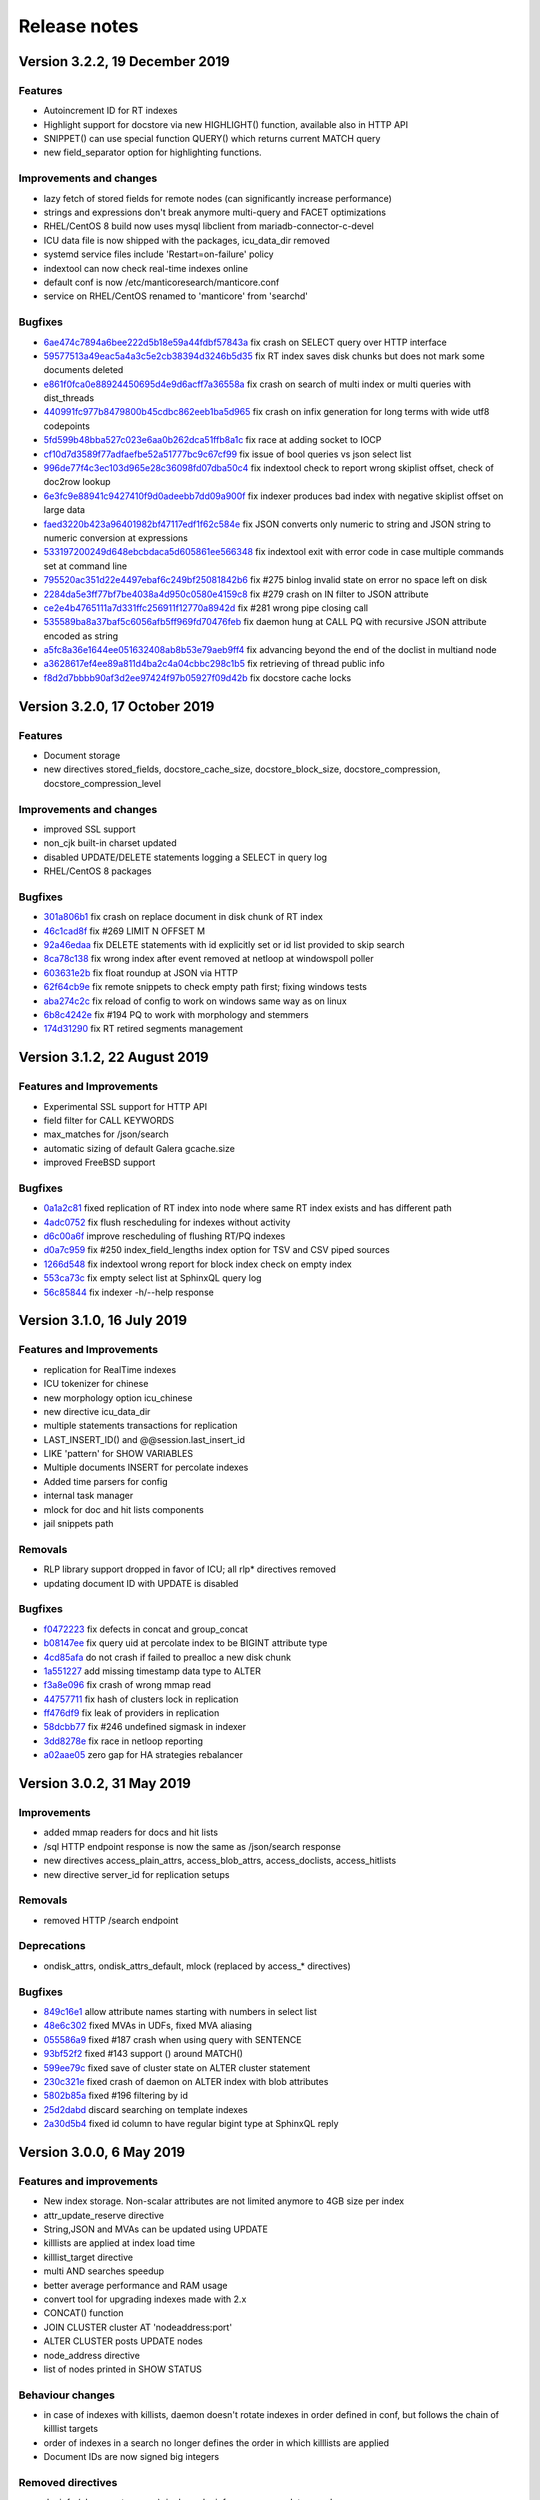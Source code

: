 Release notes
=============

Version 3.2.2, 19 December 2019
-------------------------------

Features
~~~~~~~~

* Autoincrement ID for RT indexes
* Highlight support for docstore via new HIGHLIGHT() function, available also in HTTP API
* SNIPPET() can use special function QUERY() which returns current MATCH query
* new field_separator option for highlighting functions.

Improvements and changes
~~~~~~~~~~~~~~~~~~~~~~~~

* lazy fetch of stored fields for remote nodes (can significantly increase performance)
* strings and expressions don't break anymore multi-query and FACET optimizations
* RHEL/CentOS 8 build now uses mysql libclient from mariadb-connector-c-devel
* ICU data file is now shipped with the packages, icu_data_dir removed 
* systemd service files include 'Restart=on-failure' policy
* indextool can now check real-time indexes online
* default conf is now /etc/manticoresearch/manticore.conf
* service on RHEL/CentOS renamed to 'manticore' from 'searchd'

Bugfixes
~~~~~~~~

* `6ae474c7894a6bee222d5b18e59a44fdbf57843a <https://github.com/manticoresoftware/manticoresearch/commit/6ae474c7894a6bee222d5b18e59a44fdbf57843a>`__ fix crash on SELECT query over HTTP interface
* `59577513a49eac5a4a3c5e2cb38394d3246b5d35 <https://github.com/manticoresoftware/manticoresearch/commit/59577513a49eac5a4a3c5e2cb38394d3246b5d35>`__ fix RT index saves disk chunks but does not mark some documents deleted
* `e861f0fca0e88924450695d4e9d6acff7a36558a <https://github.com/manticoresoftware/manticoresearch/commit/e861f0fca0e88924450695d4e9d6acff7a36558a>`__ fix crash on search of multi index or multi queries with dist_threads 
* `440991fc977b8479800b45cdbc862eeb1ba5d965 <https://github.com/manticoresoftware/manticoresearch/commit/440991fc977b8479800b45cdbc862eeb1ba5d965>`__ fix crash on infix generation for long terms with wide utf8 codepoints
* `5fd599b48bba527c023e6aa0b262dca51ffb8a1c <https://github.com/manticoresoftware/manticoresearch/commit/5fd599b48bba527c023e6aa0b262dca51ffb8a1c>`__ fix race at adding socket to IOCP
* `cf10d7d3589f77adfaefbe52a51777bc9c67cf99 <https://github.com/manticoresoftware/manticoresearch/commit/cf10d7d3589f77adfaefbe52a51777bc9c67cf99>`__ fix issue of bool queries vs json select list
* `996de77f4c3ec103d965e28c36098fd07dba50c4 <https://github.com/manticoresoftware/manticoresearch/commit/996de77f4c3ec103d965e28c36098fd07dba50c4>`__ fix indextool check to report wrong skiplist offset, check of doc2row lookup
* `6e3fc9e88941c9427410f9d0adeebb7dd09a900f <https://github.com/manticoresoftware/manticoresearch/commit/6e3fc9e88941c9427410f9d0adeebb7dd09a900f>`__ fix indexer produces bad index with negative skiplist offset on large data
* `faed3220b423a96401982bf47117edf1f62c584e <https://github.com/manticoresoftware/manticoresearch/commit/faed3220b423a96401982bf47117edf1f62c584e>`__ fix JSON converts only numeric to string and JSON string to numeric conversion at expressions
* `533197200249d648ebcbdaca5d605861ee566348 <https://github.com/manticoresoftware/manticoresearch/commit/533197200249d648ebcbdaca5d605861ee566348>`__ fix indextool exit with error code in case multiple commands set at command line
* `795520ac351d22e4497ebaf6c249bf25081842b6 <https://github.com/manticoresoftware/manticoresearch/commit/795520ac351d22e4497ebaf6c249bf25081842b6>`__ fix #275 binlog invalid state on error no space left on disk
* `2284da5e3ff77bf7be4038a4d950c0580e4159c8 <https://github.com/manticoresoftware/manticoresearch/commit/2284da5e3ff77bf7be4038a4d950c0580e4159c8>`__ fix #279 crash on IN filter to JSON attribute
* `ce2e4b4765111a7d331ffc256911f12770a8942d <https://github.com/manticoresoftware/manticoresearch/commit/ce2e4b4765111a7d331ffc256911f12770a8942d>`__ fix #281 wrong pipe closing call
* `535589ba8a37baf5c6056afb5ff969fd70476feb <https://github.com/manticoresoftware/manticoresearch/commit/535589ba8a37baf5c6056afb5ff969fd70476feb>`__ fix daemon hung at CALL PQ with recursive JSON attribute encoded as string
* `a5fc8a36e1644ee051632408ab8b53e79aeb9ff4 <https://github.com/manticoresoftware/manticoresearch/commit/a5fc8a36e1644ee051632408ab8b53e79aeb9ff4>`__ fix advancing beyond the end of the doclist in multiand node
* `a3628617ef4ee89a811d4ba2c4a04cbbc298c1b5 <https://github.com/manticoresoftware/manticoresearch/commit/a3628617ef4ee89a811d4ba2c4a04cbbc298c1b5>`__ fix retrieving of thread public info
* `f8d2d7bbbb90af3d2ee97424f97b05927f09d42b <https://github.com/manticoresoftware/manticoresearch/commit/f8d2d7bbbb90af3d2ee97424f97b05927f09d42b>`__ fix docstore cache locks


Version 3.2.0, 17 October 2019
------------------------------

Features
~~~~~~~~

* Document storage
* new directives stored_fields, docstore_cache_size, docstore_block_size, docstore_compression, docstore_compression_level

Improvements and changes
~~~~~~~~~~~~~~~~~~~~~~~~

* improved SSL support
* non_cjk built-in charset updated
* disabled UPDATE/DELETE statements logging a SELECT in query log
* RHEL/CentOS 8 packages

Bugfixes
~~~~~~~~

* `301a806b1 <https://github.com/manticoresoftware/manticoresearch/commit/301a806b14725e842300ee225521407464374c41>`__ fix crash on replace document in disk chunk of RT index
* `46c1cad8f <https://github.com/manticoresoftware/manticoresearch/commit/46c1cad8fa11c1fc09cc34b20d978fdfcd4e6d27>`__ fix #269 LIMIT N OFFSET M 
* `92a46edaa <https://github.com/manticoresoftware/manticoresearch/commit/92a46edaa196ef33f3ac2225fbdba2c2b88ee45d>`__ fix DELETE statements with id explicitly set or id list provided to skip search
* `8ca78c138 <https://github.com/manticoresoftware/manticoresearch/commit/8ca78c138d837caab30dc6e2343a3c4d1687bb87>`__ fix wrong index after event removed at netloop at windows\poll poller
* `603631e2b <https://github.com/manticoresoftware/manticoresearch/commit/603631e2bff5cb0acf25f68b85621742490eccd9>`__ fix float roundup at JSON via HTTP
* `62f64cb9e <https://github.com/manticoresoftware/manticoresearch/commit/62f64cb9e75ec28fc3c29f8414ce9656f5580254>`__ fix remote snippets to check empty path first; fixing windows tests
* `aba274c2c <https://github.com/manticoresoftware/manticoresearch/commit/aba274c2c5abc1029894ba9f95b786bda93e8f22>`__ fix reload of config to work on windows same way as on linux
* `6b8c4242e <https://github.com/manticoresoftware/manticoresearch/commit/6b8c4242ef77c3fa4d0ccb7d76d81714b6728f0b>`__ fix #194 PQ to work with morphology and stemmers
* `174d31290 <https://github.com/manticoresoftware/manticoresearch/commit/174d312905285aa5746f4f404c53e6dc669ef42f>`__ fix RT retired segments management

Version 3.1.2, 22 August 2019
-----------------------------

Features and Improvements
~~~~~~~~~~~~~~~~~~~~~~~~~

* Experimental SSL support for HTTP API
* field filter for CALL KEYWORDS
* max_matches for /json/search
* automatic sizing of default Galera gcache.size
* improved FreeBSD support

Bugfixes
~~~~~~~~

* `0a1a2c81 <https://github.com/manticoresoftware/manticoresearch/commit/0a1a2c81038794983b4e30c8aefc7cc20e89b03f>`__ fixed replication of RT index into node where same RT index exists and has different path
* `4adc0752 <https://github.com/manticoresoftware/manticoresearch/commit/4adc075294ac823289f745e2cc419f18c7dcf2e2>`__ fix flush rescheduling for indexes without activity
* `d6c00a6f <https://github.com/manticoresoftware/manticoresearch/commit/d6c00a6f750c04021747e9c99e0f77707a4cbfc3>`__ improve rescheduling of flushing RT/PQ indexes
* `d0a7c959 <https://github.com/manticoresoftware/manticoresearch/commit/d0a7c95906b9b5ba33c98267d54501cfe27508d6>`__ fix #250 index_field_lengths index option for TSV and CSV piped sources
* `1266d548 <https://github.com/manticoresoftware/manticoresearch/commit/1266d54800242709fbe2c34e72eb69b6595b23bd>`__ fix indextool wrong report for block index check on empty index
* `553ca73c <https://github.com/manticoresoftware/manticoresearch/commit/553ca73ca111f28e0888d59cd48b0d6df181ecd6>`__ fix empty select list at SphinxQL query log
* `56c85844 <https://github.com/manticoresoftware/manticoresearch/commit/56c8584456293665ddd4ce4c94307d74473a78b9>`__ fix indexer -h/--help response

Version 3.1.0, 16 July 2019
---------------------------

Features and Improvements
~~~~~~~~~~~~~~~~~~~~~~~~~

* replication for RealTime indexes
* ICU tokenizer for chinese  
* new morphology option icu_chinese
* new directive icu_data_dir
* multiple statements transactions for replication
* LAST_INSERT_ID() and @@session.last_insert_id
* LIKE 'pattern' for SHOW VARIABLES
* Multiple documents INSERT for percolate indexes
* Added time parsers for config
* internal task manager
* mlock for doc and hit lists components
* jail snippets path

Removals
~~~~~~~~

* RLP library support dropped in favor of ICU; all rlp* directives removed
* updating document ID with UPDATE is disabled

Bugfixes
~~~~~~~~

* `f0472223 <https://github.com/manticoresoftware/manticoresearch/commit/f047222339fd0e62a07e9ca8b2a829297d5db861>`__ fix defects in concat and group_concat
* `b08147ee <https://github.com/manticoresoftware/manticoresearch/commit/b08147ee24712b5eaa51f261626b5d16c6242fdd>`__ fix query uid at percolate index to be BIGINT attribute type
* `4cd85afa <https://github.com/manticoresoftware/manticoresearch/commit/4cd85afaf76eef0ce9fa1cd073f3fed160279890>`__ do not crash if failed to prealloc a new disk chunk
* `1a551227 <https://github.com/manticoresoftware/manticoresearch/commit/1a551227886474054111088412f2b2396f485652>`__ add missing timestamp data type to ALTER
* `f3a8e096 <https://github.com/manticoresoftware/manticoresearch/commit/f3a8e096fd496a6b001d398aadbb781b2dbad929>`__ fix crash of wrong mmap read
* `44757711 <https://github.com/manticoresoftware/manticoresearch/commit/447577115192db7ac7bfea70b5ba58ee2c61229f>`__ fix hash of clusters lock in replication
* `ff476df9 <https://github.com/manticoresoftware/manticoresearch/commit/ff476df955f057bd38e8b6ad6056325e9d6fbb9c>`__ fix leak of providers in replication
* `58dcbb77 <https://github.com/manticoresoftware/manticoresearch/commit/58dcbb779c4c30ca1560460c78e35ba114b83716>`__ fix #246 undefined sigmask in indexer
* `3dd8278e <https://github.com/manticoresoftware/manticoresearch/commit/3dd8278e747d534f69fe9c3d360eef188ab7b6d5>`__ fix race in netloop reporting
* `a02aae05 <https://github.com/manticoresoftware/manticoresearch/commit/a02aae05a3fa3d1caf2821f43c7e237b6de76336>`__ zero gap for HA strategies rebalancer


Version 3.0.2, 31 May 2019
--------------------------

Improvements
~~~~~~~~~~~~

* added mmap readers for docs and hit lists
* /sql HTTP endpoint response is now the same as /json/search response
* new directives access_plain_attrs, access_blob_attrs, access_doclists, access_hitlists
* new directive server_id for replication setups

Removals
~~~~~~~~

* removed HTTP /search endpoint

Deprecations
~~~~~~~~~~~~

* ondisk_attrs, ondisk_attrs_default, mlock  (replaced by access_* directives)

Bugfixes
~~~~~~~~

* `849c16e1 <https://github.com/manticoresoftware/manticoresearch/commit/849c16e1040f382795ba0635cb48686f9db4f2d8>`__ allow attribute names starting with numbers in select list
* `48e6c302 <https://github.com/manticoresoftware/manticoresearch/commit/48e6c302ca37bec0bc49c79619c60bf787ed0708>`__ fixed MVAs in UDFs, fixed MVA aliasing
* `055586a9 <https://github.com/manticoresoftware/manticoresearch/commit/055586a9a2ebfa8874f68099c5bc798a145fd4ef>`__ fixed #187 crash when using query with SENTENCE
* `93bf52f2 <https://github.com/manticoresoftware/manticoresearch/commit/93bf52f23f1c53c8a93a603387ca5463e1fc2ae8>`__ fixed #143 support () around MATCH() 
* `599ee79c <https://github.com/manticoresoftware/manticoresearch/commit/599ee79ccd38cce0023a55cbce8f50c3dca62e38>`__ fixed save of cluster state on ALTER cluster statement
* `230c321e <https://github.com/manticoresoftware/manticoresearch/commit/230c321e277514b191629538eb3f02d219113d95>`__ fixed  crash of daemon on ALTER index with blob attributes
* `5802b85a <https://github.com/manticoresoftware/manticoresearch/commit/5802b85aa93a81caea77073a3381ef912fdd677c>`__ fixed #196 filtering by id
* `25d2dabd <https://github.com/manticoresoftware/manticoresearch/commit/25d2dabda4a299a29bd375405862126da9b4bfac>`__ discard searching on template indexes
* `2a30d5b4 <https://github.com/manticoresoftware/manticoresearch/commit/2a30d5b49d76faab031d195f533974938769b8e6>`__ fixed id column to have regular bigint type at SphinxQL reply

Version 3.0.0, 6 May 2019
-------------------------

Features and improvements
~~~~~~~~~~~~~~~~~~~~~~~~~

* New index storage. Non-scalar attributes are not limited anymore to 4GB size per index
* attr_update_reserve directive
* String,JSON and MVAs can be updated using UPDATE
* killlists are applied at index load time
* killlist_target directive
* multi AND searches speedup
* better average performance and RAM usage
* convert tool for upgrading indexes made with 2.x
* CONCAT() function
* JOIN CLUSTER cluster AT 'nodeaddress:port'
* ALTER CLUSTER posts UPDATE nodes
* node_address directive
* list of nodes printed in SHOW STATUS

Behaviour changes
~~~~~~~~~~~~~~~~~

* in case of indexes with killists, daemon doesn't rotate indexes in order defined in conf, but follows the chain of killlist targets
* order of indexes in a search no longer defines the order in which killlists are applied
* Document IDs are now signed big integers

Removed directives
~~~~~~~~~~~~~~~~~~

* docinfo (always extern now), inplace_docinfo_gap, mva_updates_pool 


Version 2.8.2 GA, 2 April 2019
------------------------------

Features and improvements
~~~~~~~~~~~~~~~~~~~~~~~~~

* Galera replication for percolate indexes
* OPTION morphology

Compiling notes
~~~~~~~~~~~~~~~
Cmake minimum version is now 3.13. Compiling requires boost and libssl development libraries.

Bugfixes
~~~~~~~~

* `6967fedb <https://github.com/manticoresoftware/manticoresearch/commit/6967fedb2ef818ec1c825d482563edd05e1c9245>`__ fixed crash on many stars at select list for query into many distributed indexes
* `36df1a40 <https://github.com/manticoresoftware/manticoresearch/commit/36df1a407dc08263690e3492518613ace82d69ca>`__ fixed `#177 <https://github.com/manticoresoftware/manticoresearch/issues/177>`__ large packet via SphinxQL interface
* `57932aec <https://github.com/manticoresoftware/manticoresearch/commit/57932aec734583fa93359faaf5034b2e2c9d352b>`__ fixed `#170 <https://github.com/manticoresoftware/manticoresearch/issues/170>`__ crash of daemon on RT optimize with MVA updated
* `edb24b87 <https://github.com/manticoresoftware/manticoresearch/commit/edb24b870423add86eba471d361e0e5aff098b18>`__ fixed daemon crash on binlog removed due to RT index remove after config reload on SIGHUP
* `bd3e66e0 <https://github.com/manticoresoftware/manticoresearch/commit/bd3e66e0085bc7e2e351b817dfc972fd8158fbce>`__ fixed mysql handshake auth plugin payloads
* `6a217f6e <https://github.com/manticoresoftware/manticoresearch/commit/6a217f6ed82fb10f752213b15617b9cedf1e8533>`__ fixed `#172 <https://github.com/manticoresoftware/manticoresearch/issues/172>`__ phrase_boundary settings at RT index
* `3562f652 <https://github.com/manticoresoftware/manticoresearch/commit/3562f652753e4091fd7b5b0f65b58341c8cbcb31>`__ fixed `#168 <https://github.com/manticoresoftware/manticoresearch/issues/168>`__ deadlock at ATTACH index to itself
* `250b3f0e <https://github.com/manticoresoftware/manticoresearch/commit/250b3f0e74ad18dda34ba080aa13ca87798a9ac9>`__ fixed binlog saves empty meta after daemon crash
* `4aa6c69a <https://github.com/manticoresoftware/manticoresearch/commit/4aa6c69ad3a181cd7c5dafb990fb528121f68e59>`__ fixed crash of daemon due to string at sorter from RT index with disk chunks


Version 2.8.1 GA, 6 March 2019
------------------------------

Features and improvements
~~~~~~~~~~~~~~~~~~~~~~~~~

* SUBSTRING_INDEX()
* SENTENCE and PARAGRAPH support for percolate queries
* systemd generator for Debian/Ubuntu; also added LimitCORE to allow core dumping

Bugfixes
~~~~~~~~

* `84fe7405 <https://github.com/manticoresoftware/manticoresearch/commit/84fe7405d17b59f4dcde15a6c8e8503923503def>`__ fixed crash of daemon on match mode all and empty full text query
* `daa88b57 <https://github.com/manticoresoftware/manticoresearch/commit/daa88b579fa373d5d2e869e43a2e178363b0fef1>`__ fixed crash on deleting of static string
* `22078537 <https://github.com/manticoresoftware/manticoresearch/commit/22078537dddbd9ce81a182dcc879f235b6e87004>`__ fixed exit code when indextool failed with FATAL
* `0721696d <https://github.com/manticoresoftware/manticoresearch/commit/0721696d6780c200c65d596624a8187983fb7fcb>`__ fixed `#109 <https://github.com/manticoresoftware/manticoresearch/issues/109>`__ no matches for prefixes due to wrong exact form check
* `8af81011 <https://github.com/manticoresoftware/manticoresearch/commit/8af810111b8e2f87bc9f378172eff1ab9725c7e7>`__ fixed `#161 <https://github.com/manticoresoftware/manticoresearch/issues/161>`__ reload of config settings for RT indexes
* `e2d59277 <https://github.com/manticoresoftware/manticoresearch/commit/e2d592773f4fd702ace90070a793a842a0fec6ab>`__ fixed crash of daemon on access of large JSON string
* `75cd1342 <https://github.com/manticoresoftware/manticoresearch/commit/75cd1342d05cdc352e3dd145cdbc6f79394a165b>`__ fixed PQ field at JSON document altered by index stripper causes wrong match from sibling field
* `e2f77543 <https://github.com/manticoresoftware/manticoresearch/commit/e2f775437df922674d772ed4417780492502e65a>`__ fixed crash of daemon at parse JSON on RHEL7 builds
* `3a25a580 <https://github.com/manticoresoftware/manticoresearch/commit/3a25a5808feb3f8b80866991b436d6c1241618c2>`__ fixed crash of json unescaping when slash is on the edge
* `be9f4978 <https://github.com/manticoresoftware/manticoresearch/commit/be9f497872bea62dbdccd64fc28294fd7776c289>`__ fixed option 'skip_empty' to skip empty docs and not warn they're not valid json
* `266e0e7b <https://github.com/manticoresoftware/manticoresearch/commit/266e0e7b088549722a805fc837bf101ff681a5e8>`__ fixed `#140 <https://github.com/manticoresoftware/manticoresearch/issues/161>`__ output 8 digits on floats when 6 is not enough to be precise
* `3f6d2389 <https://github.com/manticoresoftware/manticoresearch/commit/3f6d23891064ee8e94030c4231497cdd7da33a6a>`__ fixed empty jsonobj creation
* `f3c7848a <https://github.com/manticoresoftware/manticoresearch/commit/f3c7848a59b7eedc67c3403d6d4b37ce6fa94dc8>`__ fixed `#160 <https://github.com/manticoresoftware/manticoresearch/issues/161>`__ empty mva outputs NULL instead of an empty string
* `0afa2ed0 <https://github.com/manticoresoftware/manticoresearch/commit/0afa2ed058e5759470b1d7354c722faab34f98bb>`__ fixed fail to build without pthread_getname_np
* `9405fccd <https://github.com/manticoresoftware/manticoresearch/commit/9405fccdeb27f0302a8d9a848981d30080216777>`__ fixed crash on daemon shutdown with thread_pool workers

Version 2.8.0 GA, 28 January 2019
---------------------------------

Improvements
~~~~~~~~~~~~
* Distributed indexes for percolate indexes
* CALL PQ new options and changes:

  - skip_bad_json
  - mode (sparsed/sharded)
  - json documents can be passed as a json array
  - shift
  - Column names ‘UID’, ‘Documents’, ‘Query’, ‘Tags’, ‘Filters’ were renamed to ‘id’, ‘documents’, ‘query’, ‘tags’, ‘filters’

* DESCRIBE pq TABLE
* SELECT FROM pq WHERE UID is not possible any more, use ‘id’ instead
* SELECT over pq indexes is on par with regular indexes (e.g. you can filter rules via REGEX())
* ANY/ALL can be used on PQ tags
* expressions have auto-conversion for JSON fields, not requiring explicit casting
* built-in 'non_cjk' charset_table and 'cjk' ngram_chars
* built-in stopwords collections for 50 languages
* multiple files in a stopwords declaration can also be separated by comma
* CALL PQ can accept JSON array of documents


Bugfixes
~~~~~~~~

* `a4e19af <https://github.com/manticoresoftware/manticoresearch/commit/a4e19afee54dafdc04b0da53372dafd8c0d332d6>`__ fixed csjon-related leak
* `28d8627 <https://github.com/manticoresoftware/manticoresearch/commit/28d862774874891a03e361da1b0347ebe8066ce0>`__ fixed crash because of missed value in json
* `bf4e9ea <https://github.com/manticoresoftware/manticoresearch/commit/bf4e9ea27c349cdc9ae4e54e960a4a17b90e38fa>`__ fixed save of empty meta for RT index
* `33b4573 <https://github.com/manticoresoftware/manticoresearch/commit/33b4573529e7c7c7bce19bf9d54054866f30d99a>`__ fixed lost form flag (exact) for sequence of lemmatizer
* `6b95d48 <https://github.com/manticoresoftware/manticoresearch/commit/6b95d48240d3b5520afade19c249d79e020a5e88>`__ fixed string attrs >4M use saturate instead of overflow
* `621418b <https://github.com/manticoresoftware/manticoresearch/commit/621418b829e70af36aaa322a2f51ece3f86bc499>`__ fixed crash of daemon on SIGHUP with disabled index
* `3f7e35d <https://github.com/manticoresoftware/manticoresearch/commit/3f7e35d1482966cc45d5abbcb2de5de3508d66b0>`__ fixed daemon crash on simultaneous API session status commands
* `cd9e4f1 <https://github.com/manticoresoftware/manticoresearch/commit/cd9e4f1709a48ddafc128c450c2d882bc11ba50e>`__ fixed crash of daemon at delete query to RT index with field filters
* `9376470 <https://github.com/manticoresoftware/manticoresearch/commit/9376470d455fcd256c6abff79c431a6919dfa7ac>`__ fixed crash of daemon at CALL PQ to distributed index with empty document
* `8868b20 <https://github.com/manticoresoftware/manticoresearch/commit/8868b207644f4f8cc1ab0c270adb35493fed22e1>`__ fixed cut SphinxQL error message larger 512 chars
* `de9deda <https://github.com/manticoresoftware/manticoresearch/commit/de9deda9c142823d6dbf529423417b5c670fae94>`__ fixed crash on save percolate index without binlog
* `2b219e1 <https://github.com/manticoresoftware/manticoresearch/commit/2b219e1a32791e7740bb210b7d408f96abc6374f>`__ fixed http interface is not working in OSX
* `e92c602 <https://github.com/manticoresoftware/manticoresearch/commit/e92c60240f8f9e1756bfa14fba0bbb402586a389>`__ fixed indextool false error message on check of MVA
* `238bdea <https://github.com/manticoresoftware/manticoresearch/commit/238bdea59bad89f097403f1c978658ce45f16c70>`__ fixed write lock at FLUSH RTINDEX to not write lock whole index during save and on regular flush from rt_flush_period
* `c26a236 <https://github.com/manticoresoftware/manticoresearch/commit/c26a236bd42b7082db079a51a84172066d337d64>`__ fixed ALTER percolate index stuck waiting search load
* `9ee5703 <https://github.com/manticoresoftware/manticoresearch/commit/9ee5703f6c28f57cd5bff5e705966d93fe30d267>`__ fixed max_children to use default amount of thread_pool workers for value of 0
* `5138fc0 <https://github.com/manticoresoftware/manticoresearch/commit/5138fc048a1bd146b271ce6a72fe954344281f69>`__ fixed error on indexing of data into index with index_token_filter plugin along with stopwords and stopword_step=0
* `2add3d3 <https://github.com/manticoresoftware/manticoresearch/commit/2add3d319ac62fe450bf60e89033100853dc2ecf>`__ fixed crash with absent lemmatizer_base when still using aot lemmatizers in index definitions



Version 2.7.5 GA, 4 December 2018
---------------------------------

Improvements
~~~~~~~~~~~~

* REGEX function 
* limit/offset for json API search
* profiler points for qcache

Bugfixes
~~~~~~~~

* `eb3c768 <https://github.com/manticoresoftware/manticoresearch/commit/eb3c7683b9740cff4cc4cadd2ab9f990b9f7d173>`__ fixed crash of daemon on FACET with multiple attribute wide types
* `d915cf6 <https://github.com/manticoresoftware/manticoresearch/commit/d915cf6696514f4be365ffb5981bccaa15983e65>`__ fixed implicit group by at main select list of FACET query
* `5c25dc2 <https://github.com/manticoresoftware/manticoresearch/commit/5c25dc271a8c11a1c82ca3c88e518acbc6a8c164>`__ fixed crash on query with GROUP N BY
* `85d30a2 <https://github.com/manticoresoftware/manticoresearch/commit/85d30a232d4ffd89916b673a9b2db946d272a945>`__ fixed deadlock on handling crash at memory operations
* `85166b5 <https://github.com/manticoresoftware/manticoresearch/commit/85166b5ef2be38061d62f2b20f15acaa0311258a>`__ fixed indextool memory consumption during check
* `58fb031 <https://github.com/manticoresoftware/manticoresearch/commit/58fb03166830d8b23e7ab9ce56309db7ddac22f4>`__ fixed gmock include not needed anymore as upstream resolve itself


Version 2.7.4 GA, 1 November 2018
---------------------------------

Improvements
~~~~~~~~~~~~

* SHOW THREADS in case of remote distributed indexes prints the original query instead of API call
* SHOW THREADS new option `format=sphinxql` prints all queries in SphinxQL format
* SHOW PROFILE prints additional `clone_attrs` stage

Bugfixes
~~~~~~~~

* `4f15571 <https://github.com/manticoresoftware/manticoresearch/commit/4f155712a0bccc1bd01cc191647bc8cff814888e>`__ fixed failed to build with libc without malloc_stats, malloc_trim
* `f974f20 <https://github.com/manticoresoftware/manticoresearch/commit/f974f20bda3214a56877c393a192be1a77150958>`__ fixed special symbols inside words for CALL KEYWORDS result set
* `0920832 <https://github.com/manticoresoftware/manticoresearch/commit/092083282ea8ae0b2e72fb6989c57ccec81e74ac>`__ fixed broken CALL KEYWORDS to distributed index via API or to remote agent
* `fd686bf <https://github.com/manticoresoftware/manticoresearch/commit/fd686bfe88b720ffd7642e36897ba45161cbd7d2>`__ fixed distributed index agent_query_timeout propagate to agents as max_query_time
* `4ffa623 <https://github.com/manticoresoftware/manticoresearch/commit/4ffa623e9d357a3b0b441615089e211f92f8de32>`__ fixed total documents counter at disk chunk got affected by OPTIMIZE command and breaks weight calculation
* `dcaf4e0 <https://github.com/manticoresoftware/manticoresearch/commit/dcaf4e0e3c8e9b0fbec47bbf3307feddec0936a6>`__ fixed multiple tail hits at RT index from blended
* `eee3817 <https://github.com/manticoresoftware/manticoresearch/commit/eee381754e902a43a8f499e1c950198a2a3e6ee0>`__ fixed deadlock at rotation


Version 2.7.3 GA, 26 September 2018
-----------------------------------

Improvements
~~~~~~~~~~~~
* sort_mode option for CALL KEYWORDS
* DEBUG on VIP connection can perform 'crash <password>' for intentional SIGEGV action on daemon
* DEBUG can perform 'malloc_stats' for dumping malloc stats in searchd.log 'malloc_trim' to perform a malloc_trim()
* improved backtrace is gdb is present on the system


Bugfixes
~~~~~~~~
* `0f3cc33 <https://github.com/manticoresoftware/manticoresearch/commit/0f3cc333f6129451ad1ae2c97905b6c04ba5d454>`__ fixed crash or hfailure of rename on Windows
* `1455ba2 <https://github.com/manticoresoftware/manticoresearch/commit/1455ba2bf8079f03ce7f861a8d9662a360d705de>`__ fixed crashes of daemon on 32-bit systems
* `ad3710d <https://github.com/manticoresoftware/manticoresearch/commit/ad3710d53b5cd6a28b8c60352d0f9e285b03d9fa>`__ fixed crash or hung of daemon on empty SNIPPET expression
* `b36d792 <https://github.com/manticoresoftware/manticoresearch/commit/b36d79214364500252665860f000ae85343528b6>`__ fixed broken non progressive optimize and fixed progressive optimize to not create kill-list for oldest disk chunk
* `34b0324 <https://github.com/manticoresoftware/manticoresearch/commit/34b032499afd42ce47a4c7247814b4031094388a>`__ fixed queue_max_length bad reply for SphinxQL and API at thread pool worker mode
* `ae4b320 <https://github.com/manticoresoftware/manticoresearch/commit/ae4b3202cbdb8014cabe2b90e269d5cf74f49871>`__ fixed crash on adding full-scan query to PQ index with regexp or rlp options set
* `f80f8d5 <https://github.com/manticoresoftware/manticoresearch/commit/f80f8d5d7560187078868aed9a9575f4549e98aa>`__ fixed crash when call one PQ after another
* `9742f5f <https://github.com/manticoresoftware/manticoresearch/commit/9742f5f0866af73f8cd8483ecd18a507ea80dd65>`__ refactor AquireAccum 
* `39e5bc3 <https://github.com/manticoresoftware/manticoresearch/commit/39e5bc3751b7295222eb76407c5d72ce1dad545b>`__ fixed leak of memory after call pq 
* `21bcc6d <https://github.com/manticoresoftware/manticoresearch/commit/21bcc6d17395f0f57dde79f6716ef303b7ea527d>`__ cosmetic refactor (c++11 style c-trs, defaults, nullptrs)
* `2d69039 <https://github.com/manticoresoftware/manticoresearch/commit/2d690398f14c736956cfdd66feb4d3091d6b3a4d>`__ fixed memory leak on trying to insert duplicate into PQ index
* `5ed92c4 <https://github.com/manticoresoftware/manticoresearch/commit/5ed92c4b66da6423fa28f11b1fd59103ed1e1fb9>`__ fixed crash on JSON field IN with large values
* `4a5262e <https://github.com/manticoresoftware/manticoresearch/commit/4a5262e2776aa261e34ba5c914ea60804f59de3f>`__ fixed crash of daemon on CALL KEYWORDS statement to RT index with expansion limit set
* `552646b <https://github.com/manticoresoftware/manticoresearch/commit/552646bb6fefde4e2525298e43e628839b421d3d>`__ fixed invalid filter at PQ matches query;
* `204f521 <https://github.com/manticoresoftware/manticoresearch/commit/204f521408b730198a5bab2c20407a3d7df94873>`__ introduce small obj allocator for ptr attrs
* `25453e5 <https://github.com/manticoresoftware/manticoresearch/commit/25453e5387152c0575d1eda1b2beb89a49c7493a>`__ refactor ISphFieldFilter to refcounted flavour
* `1366ee0 <https://github.com/manticoresoftware/manticoresearch/commit/1366ee06e828397074b69bec9265d7147170c60e>`__ fixed ub/sigsegv when using strtod on non-terminated strings
* `94bc6fc <https://github.com/manticoresoftware/manticoresearch/commit/94bc6fcbdae4d08bcf6da2966e3ec2966091289f>`__ fixed memory leak in json resultset processing
* `e78e9c9 <https://github.com/manticoresoftware/manticoresearch/commit/e78e9c948963416caff9e4e46296a58080107835>`__ fixed read over the end of mem block applying attribute add
* `fad572f <https://github.com/manticoresoftware/manticoresearch/commit/fad572fb543606b33e688eb82a485b86011545fd>`__ fixed refactor CSphDict for refcount flavour
* `fd841a4 <https://github.com/manticoresoftware/manticoresearch/commit/fd841a472b472280c93f4af3506851d19f6adc45>`__ fixed leak of AOT internal type outside
* `5ee7f20 <https://github.com/manticoresoftware/manticoresearch/commit/5ee7f208c7685f2ebb9e5623a8802b721e2a7f0a>`__ fixed memory leak tokenizer management 
* `116c5f1 <https://github.com/manticoresoftware/manticoresearch/commit/116c5f1abebee9a0d99afe93546a1d8e4c6c6958>`__ fixed memory leak in grouper
* `56fdbc9 <https://github.com/manticoresoftware/manticoresearch/commit/56fdbc9ab38973a9a0ba8ccee45f71cf33c16423>`__ special free/copy for dynamic ptrs in matches (memory leak grouper)
* `b1fc161 <https://github.com/manticoresoftware/manticoresearch/commit/31db660f378541aa0d1e7cf2e7209bb0a1f47fd8>`__ fixed memory leak of dynamic strings for RT
* `517b9e8 <https://github.com/manticoresoftware/manticoresearch/commit/517b9e8749f092e923cd2884b674b5bb84e20755>`__ refactor grouper
* `b1fc161 <https://github.com/manticoresoftware/manticoresearch/commit/b1fc16140e5dc44290686330b476a254e0092107>`__ minor refactor (c++11 c-trs, some reformats)
* `7034e07 <https://github.com/manticoresoftware/manticoresearch/commit/7034e073f4cf2844762e0a464b7c3de05d3d122b>`__ refactor ISphMatchComparator to refcounted flavour
* `b1fc161 <https://github.com/manticoresoftware/manticoresearch/commit/b1fc16140e5dc44290686330b476a254e0092107>`__ privatize cloner
* `efbc051 <https://github.com/manticoresoftware/manticoresearch/commit/efbc0511d6809c4a57453c7283f9bf53f3fb8d97>`__ simplify native little-endian for MVA_UPSIZE, DOCINFO2ID_T, DOCINFOSETID
* `6da0df4 <https://github.com/manticoresoftware/manticoresearch/commit/6da0df4ac9946fc59f98d229b90e12c9221dd4c0>`__ add valgrind support to to ubertests
* `1d17669 <https://github.com/manticoresoftware/manticoresearch/commit/1d17669cb7ec54ac80b392e101f37a688eb98080>`__ fixed crash because race of 'success' flag on connection
* `5a09c32 <https://github.com/manticoresoftware/manticoresearch/commit/5a09c32d7ded56b2c0bd3e2ad7968cb8d6362919>`__ switch epoll to edge-triggered flavour
* `5d52868 <https://github.com/manticoresoftware/manticoresearch/commit/5d528682737fca03a4352a3093b1319ec27d598c>`__ fixed IN statement in expression with formatting like at filter
* `bd8b3c9 <https://github.com/manticoresoftware/manticoresearch/commit/bd8b3c976ff8b4667f55dfdd101b20a920137ac5>`__ fixed crash at RT index on commit of document with large docid
* `ce656b8 <https://github.com/manticoresoftware/manticoresearch/commit/ce656b83b747ce7c55795b53915770c13fb99cfe>`__ fixed argless options in indextool
* `08c9507 <https://github.com/manticoresoftware/manticoresearch/commit/08c9507177820f441f534bf06a11dac5e54bebb4>`__ fixed memory leak of expanded keyword
* `30c75a2 <https://github.com/manticoresoftware/manticoresearch/commit/30c75a2f525ec9bda625d903acdc9d4d2e2413dc>`__ fixed memory leak of json grouper
* `6023f26 <https://github.com/manticoresoftware/manticoresearch/commit/6023f269b6f2080e4d380b0957605ef8107c8c9f>`__ fixed leak of global user vars 
* `7c138f1 <https://github.com/manticoresoftware/manticoresearch/commit/7c138f15ca23c0c8717fa12041e3db7f988fcf15>`__ fixed leakage of dynamic strings on early rejected matches
* `9154b18 <https://github.com/manticoresoftware/manticoresearch/commit/9154b18eaed5302e8330cb3a95bd968959ccb312>`__ fixed leakage on length(<expression>) 
* `43fca3a <https://github.com/manticoresoftware/manticoresearch/commit/43fca3a4e26139765d0fac8de054200dc4875fc6>`__ fixed memory leak because strdup() in parser 
* `71ff777 <https://github.com/manticoresoftware/manticoresearch/commit/71ff77737e63d1019b7c9804dca7fa2351025dba>`__ fixed refactor expression parser to accurate follow refcounts


Version 2.7.2 GA, 27 August 2018
--------------------------------

Improvements
~~~~~~~~~~~~
* compatibility with MySQL 8 clients
* :ref:`TRUNCATE <truncate_rtindex_syntax>` WITH RECONFIGURE
* retired memory counter on SHOW STATUS for RT indexes
* global cache of multi agents
* improved IOCP on Windows
* VIP connections for HTTP protocol
* SphinxQL  :ref:`DEBUG <debug_syntax>` command which can run various subcommands
* :ref:`shutdown_token` - SHA1 hash of password needed to invoke `shutdown` using DEBUG command
* new stats to SHOW AGENT STATUS (_ping, _has_perspool, _need_resolve)
* --verbose option of indexer now accept [debug|debugv|debugvv] for printing debug messages

Bugfixes
~~~~~~~~
* `390082 <https://github.com/manticoresoftware/manticoresearch/commit/390082a7be0a1f9539b30361d11d54de35c62a44>`__ removed wlock at optimize
* `4c3376 <https://github.com/manticoresoftware/manticoresearch/commit/4c337648329be22373be33333cbc9c5664d18b80>`__ fixed wlock at reload index settings
* `b5ea8d <https://github.com/manticoresoftware/manticoresearch/commit/b5ea8dc0b18a23dbd739e92c66dd93b0094df14b>`__ fixed memory leak on query with JSON filter
* `930e83 <https://github.com/manticoresoftware/manticoresearch/commit/930e831a43fd3d1ce996185be968d1df49a088d0>`__ fixed empty documents at PQ result set
* `53deec <https://github.com/manticoresoftware/manticoresearch/commit/53deecfecb374431f84f8592a1095a77407b8aea>`__ fixed confusion of tasks due to removed one
* `cad9b9 <https://github.com/manticoresoftware/manticoresearch/commit/cad9b9c617719aad97e9f5a2ae93491153d8e504>`__ fixed wrong remote host counting
* `90008c <https://github.com/manticoresoftware/manticoresearch/commit/90008cc15c4684d445d37a391bb4a667bbc2e365>`__ fixed memory leak of parsed agent descriptors
* `978d83 <https://github.com/manticoresoftware/manticoresearch/commit/978d839641ad6040c22c9fc3b703b1a02685f266>`__ fixed leak in search
* `019394 <https://github.com/manticoresoftware/manticoresearch/commit/0193946105ac08913362b7d7acf0c90f9b38dc85>`__ cosmetic changes on explicit/inline c-trs, override/final usage
* `943e29 <https://github.com/manticoresoftware/manticoresearch/commit/943e2997b33f9b2eda23d94a66068910f9476ebd>`__ fixed leak of json in local/remote schema 
* `02dbdd <https://github.com/manticoresoftware/manticoresearch/commit/02dbdd6f1d0b72e7e458ebebdd2c67f989577e6b>`__ fixed leak of json sorting col expr in local/remote schema
* `c74d0b <https://github.com/manticoresoftware/manticoresearch/commit/c74d0b4035e4214510376845b22cb676a8da24a3>`__ fixed leak of const alias 
* `6e5b57 <https://github.com/manticoresoftware/manticoresearch/commit/6e5b57e1d3952c9695376728a143bf5434208f53>`__ fixed leak of preread thread
* `39c740 <https://github.com/manticoresoftware/manticoresearch/commit/39c740fef5bf71da0bee60a35f5dd9f471af850f>`__ fixed stuck on exit because of stucked wait in netloop
* `adaf97 <https://github.com/manticoresoftware/manticoresearch/commit/adaf9772f95772ad6d5297acace6c5cb92b56ad5>`__ fixed stuck of 'ping' behaviour on change HA agent to usual host
* `32c40e <https://github.com/manticoresoftware/manticoresearch/commit/32c40eac9cdd40b15d79e58b2f15416f164f9701>`__ separate gc for dashboard storage
* `511a3c <https://github.com/manticoresoftware/manticoresearch/commit/511a3cf2c1f1858f6e94fe9f8175b7216db3cbd6>`__ fixed ref-counted ptr fix
* `32c40e <https://github.com/manticoresoftware/manticoresearch/commit/af2326cd2927effbad7bec88e8dc238a566cf27e>`__ fixed indextool crash on unexistent index
* `156edc <https://github.com/manticoresoftware/manticoresearch/commit/156edc717dc63d3ea120f42466eba6e022da88be>`__ fixed output name of exceeding attr/field in xmlpipe indexing
* `cdac6d <https://github.com/manticoresoftware/manticoresearch/commit/cdac6d1f17d384bfc8bae49e91241b2f346c3830>`__ fixed default indexer's value if no indexer section in config
* `e61ec0 <https://github.com/manticoresoftware/manticoresearch/commit/e61ec00b6b27d1d5878247e2ee817f3b1e7fde16>`__ fixed wrong embedded stopwords in disk chunk by RT index after daemon restart
* `5fba49 <https://github.com/manticoresoftware/manticoresearch/commit/5fba49d5e28c17de4c0acbd984466127f42de6e8>`__ fixed skip phantom (already closed, but not finally deleted from the poller) connections
* `f22ae3 <https://github.com/manticoresoftware/manticoresearch/commit/f22ae34b623906b3c5a05a06198dad2e548dc541>`__ fixed blended (orphaned) network tasks
* `46890e <https://github.com/manticoresoftware/manticoresearch/commit/46890e70eb8dcd00c1bf1b030538b8f131c601c2>`__ fixed crash on read action after write
* `03f9df <https://github.com/manticoresoftware/manticoresearch/commit/03f9df904f611c438d5ebcaaeef911b0dc8d6c39>`__ fixed searchd crashes when running tests on windows
* `e9255e <https://github.com/manticoresoftware/manticoresearch/commit/e9255ed2704790a3d7f5273d38b85433463cb3ff>`__ fixed handle EINPROGRESS code on usual connect() 
* `248b72 <https://github.com/manticoresoftware/manticoresearch/commit/248b72f1544b27e9e82773284050d44eeb1714e1>`__ fixed connection timeouts when working with TFO



Version 2.7.1 GA, 4 July 2018
-----------------------------

Improvements
~~~~~~~~~~~~
* improved wildcards performance on matching multiple documents at PQ
* support for fullscan queries at PQ
* support for MVA attributes at PQ
* regexp and RLP support for percolate indexes

Bugfixes
~~~~~~~~
* `688562 <https://github.com/manticoresoftware/manticoresearch/commit/68856261b41f6950666f9e5122726839fb3c71d0>`__ fixed loose of query string
* `0f1770 <https://github.com/manticoresoftware/manticoresearch/commit/0f1770943cba53bfd2e0edfdf0b1495ff0dd0e89>`__ fixed empty info at SHOW THREADS statement
* `53faa3 <https://github.com/manticoresoftware/manticoresearch/commit/53faa36a916bb87868e83aa79c1a1f972fb20ca0>`__ fixed crash on matching with NOTNEAR operator
* `26029a <https://github.com/manticoresoftware/manticoresearch/commit/26029a7cd77b518fb3a27588d7db6c8bffc73b0f>`__ fixed error message on bad filter to PQ delete

Version 2.7.0 GA, 11 June 2018
------------------------------

Improvements
~~~~~~~~~~~~
* reduced number of syscalls to avoid Meltdown and Spectre patches impact
* internal rewrite of local index management
* remote snippets refactor
* full configuration reload
* all node connections are now independent
* proto improvements
* Windows communication switched from wsapoll to IO completion ports
* TFO can be used for communication between master and nodes
* :ref:`SHOW STATUS <show_status_syntax>` now outputs to daemon version and mysql_version_string
* added `docs_id` option for documents called in CALL PQ. 
* percolate queries filter can now contain expressions
* distributed indexes can work with FEDERATED
* dummy SHOW NAMES COLLATE and :ref:`SET <set_syntax>` wait_timeout (for better ProxySQL compatibility)

Bugfixes
~~~~~~~~
* `5bcff0 <https://github.com/manticoresoftware/manticoresearch/commit/5bcff05d19e495f1a44f190885b25cbb6f217c4a>`__ fixed  added not equal to tags of PQ
* `9ebc58 <https://github.com/manticoresoftware/manticoresearch/commit/9ebc58916cd515eaa88da66d0895aebf0d1f2b5f>`__ fixed added document id field to JSON document CALL PQ statement
* `8ae0e5 <https://github.com/manticoresoftware/manticoresearch/commit/8ae0e593a286110d8505d88baa3ac9e433cb38c9>`__ fixed flush statement handlers to PQ index
* `c24b15 <https://github.com/manticoresoftware/manticoresearch/commit/c24b152344ecd77661566cddb803487f51d3c1aa>`__ fixed PQ filtering on JSON and string attributes
* `1b8bdd <https://github.com/manticoresoftware/manticoresearch/commit/1b8bdde19aaa362785ea4c33bdc019154f8fbac4>`__ fixed parsing of empty JSON string
* `1ad8a0 <https://github.com/manticoresoftware/manticoresearch/commit/1ad8a07dbfc1131913a8d92c261fbb48f934e8b7>`__ fixed crash at multi-query with OR filters
* `69b898 <https://github.com/manticoresoftware/manticoresearch/commit/69b89806380a229e36287ad9daf6f0ea2b5453eb>`__ fixed indextool to use config common section (lemmatizer_base option) for commands (dumpheader)
* `6dbeaf <https://github.com/manticoresoftware/manticoresearch/commit/6dbeaf2389d2af6a9dfccb56bfc986685b9f203e>`__ fixed empty string at result set and filter
* `39c4eb <https://github.com/manticoresoftware/manticoresearch/commit/39c4eb55ecc85f6dd54f6c8c6d6dfcf87fd8748e>`__ fixed negative document id values
* `266b70 <https://github.com/manticoresoftware/manticoresearch/commit/266b7054f98e7d30fc2829b5c2467dc9f90def92>`__ fixed word clip length for very long words indexed
* `47823b <https://github.com/manticoresoftware/manticoresearch/commit/47823b0bd06cbd016a24345c99bb8693790b43dd>`__ fixed matching multiple documents of wildcard queries at PQ


Version 2.6.4 GA, 3 May 2018
----------------------------

Features and improvements
~~~~~~~~~~~~~~~~~~~~~~~~~

* MySQL FEDERATED engine :ref:`support <federated_storage_engine>`
* MySQL packets return now SERVER_STATUS_AUTOCOMMIT flag, adds compatibility with ProxySQL
* :ref:`listen_tfo` - enable TCP Fast Open connections for all listeners
* indexer --dumpheader can dump also RT header from .meta file
* cmake build script for Ubuntu Bionic

Bugfixes
~~~~~~~~
* `355b116 <https://github.com/manticoresoftware/manticoresearch/commit/355b11629174813abd9cd5bf2233be0783f77745>`__ fixed invalid query cache entries for RT index;
* `546e229 <https://github.com/manticoresoftware/manticoresearch/commit/546e2297a01cc2913bc0d33052d5bcefae8737eb>`__ fixed index settings got lost next after seamless rotation
* `0c45098 <https://github.com/manticoresoftware/manticoresearch/commit/0c4509898393993bc87194d2aca2070395ff7f83>`__ fixed fixed infix vs prefix length set; added warning on unsupported infix length
* `80542fa <https://github.com/manticoresoftware/manticoresearch/commit/80542fa54d727c781635918e8d4d65a20c2fbd1e>`__ fixed RT indexes auto-flush order
* `705d8c5 <https://github.com/manticoresoftware/manticoresearch/commit/705d8c5f407726ed1c6f9745ecffa375682c8969>`__ fixed result set schema issues for index with multiple attributes and queries to multiple indexes
* `b0ba932 <https://github.com/manticoresoftware/manticoresearch/commit/b0ba932fff4a082f642cb737381c8a70215d4cc9>`__ fixed some hits got lost at batch insert with document duplicates
* `4510fa4 <https://github.com/manticoresoftware/manticoresearch/commit/4510fa44ad54b5bbac53c591144501565130fcae>`__ fixed optimize failed to merge disk chunks of RT index with large documents count

Version 2.6.3 GA, 28 March  2018
--------------------------------

Improvements
~~~~~~~~~~~~

* jemalloc at compilation. If jemalloc is present on system, it can be enabled with cmake flag ``-DUSE_JEMALLOC=1``

Bugfixes
~~~~~~~~
* `85a6d7e <https://github.com/manticoresoftware/manticoresearch/commit/85a6d7e3db75f28c491042409bb677ed39eba07b>`__ fixed log expand_keywords option into sphinxql query log
* `caaa384 <https://github.com/manticoresoftware/manticoresearch/commit/caaa3842f4dbd8507fd9e20bf3371a0c8ec0c087>`__ fixed HTTP interface to correctly process query with large size
* `e386d84 <https://github.com/manticoresoftware/manticoresearch/commit/e386d842b36195719e459b2db1fb20e402f9a51f>`__ fixed crash of daemon on DELETE to RT index with index_field_lengths enable
* `cd538f3 <https://github.com/manticoresoftware/manticoresearch/commit/ce528f37eb5d8284661928f6f3b340a4a1985253>`__ fixed cpustats searchd cli option to work with unsupported systems
* `8740fd6 <https://github.com/manticoresoftware/manticoresearch/commit/8740fd63ae842c2ab0e51a8fcd6180d787ed57ec>`__ fixed utf8 substring matching with min lengths defined


Version 2.6.2 GA, 23 February  2018
-----------------------------------

Improvements
~~~~~~~~~~~~

* improved :ref:`Percolate Queries <percolate_query>` performance in case of using NOT operator and for batched documents. 
* :ref:`percolate_query_call` can use multiple threads depending on :ref:`dist_threads`
* new full-text matching operator NOTNEAR/N
* LIMIT for SELECT on percolate indexes
* :ref:`expand_keywords` can accept 'start','exact' (where 'star,exact' has same effect as '1')
* ranged-main-query for :ref:`joined fields <sql_joined_field>` which  uses the ranged query defined by  sql_query_range

Bugfixes
~~~~~~~~

* `72dcf66 <https://github.com/manticoresoftware/manticoresearch/commit/72dcf669744e9b7d636dfc213d24df85ab301f6b>`__ fixed crash on searching ram segments; deadlock on save disk chunk with double buffer; deadlock on save disk chunk during optimize
* `3613714 <https://github.com/manticoresoftware/manticoresearch/commit/36137149a1c3c0893bdda5a28fc7e8244bf2d4ae>`__ fixed indexer crash on xml embeded schema with empty attribute name
* `48d7e80 <https://github.com/manticoresoftware/manticoresearch/commit/48d7e8001d2a66466ca64577f27ddc5421a67251>`__ fixed erroneous unlinking of not-owned pid-file
* `a5563a4 <https://github.com/manticoresoftware/manticoresearch/commit/a5563a465ddc59ef71e65f17b68bc33f9700e838>`__ fixed orphaned fifos sometimes left in temp folder
* `2376e8f <https://github.com/manticoresoftware/manticoresearch/commit/2376e8fc4508944b96959bd10686c6d51f5145e8>`__ fixed empty FACET result set with wrong NULL row
* `4842b67 <https://github.com/manticoresoftware/manticoresearch/commit/4842b67acdd5da75672db6c08ac563b48577ddd7>`__ fixed broken index lock when running daemon as windows service
* `be35fee <https://github.com/manticoresoftware/manticoresearch/commit/be35feef54ded59125750916cd211e56108eddae>`__ fixed wrong iconv libs on mac os
* `83744a9 <https://github.com/manticoresoftware/manticoresearch/commit/83744a977d7837d1d87cd506b88b0e7eb199efe6>`__ fixed wrong count(*)

Version 2.6.1 GA, 26 January  2018
----------------------------------

Improvements
~~~~~~~~~~~~
* :ref:`agent_retry_count` in case of agents with mirrors gives the value of retries per mirror instead of per agent, the total retries per agent being agent_retry_count*mirrors.
* :ref:`agent_retry_count  <index_agent_retry_count>` can now be specified per index, overriding global value. An alias :ref:`mirror_retry_count` is added.
* a retry_count can be specified in agent definition and the value represents retries per agent
* Percolate Queries are now in HTTP JSON API at :ref:`/json/pq <http_json_pq>`.
* Added  -h and -v options (help and version) to executables
* :ref:`morphology_skip_fields`   support for  Real-Time indexes

Bugfixes
~~~~~~~~

* `a40b079 <https://github.com/manticoresoftware/manticore/commit/a40b0793feff65e40d10062568d9847c08d10f57>`__ fixed ranged-main-query to correctly work with sql_range_step when used at MVA field
* `f2f5375 <https://github.com/manticoresoftware/manticore/commit/f2f53757db45bcfb1544263ce0817e856656a621>`__ fixed issue with blackhole system loop hung and blackhole agents seems disconnected
* `84e1f54 <https://github.com/manticoresoftware/manticore/commit/84e1f54aef25e0fce98870ad2dd784db5116f1d6>`__  fixed query id to be consistent, fixed duplicated id for stored queries
* `1948423 <https://github.com/manticoresoftware/manticore/commit/19484231814fcb82b21763a3a4a9f45adc6b2d40>`__  fixed daemon crash on shutdown from various states
* `9a706b <https://github.com/manticoresoftware/manticore/commit/9a706b499a1d61a90076065a1a703029d49db958>`__ `3495fd7 <https://github.com/manticoresoftware/manticore/commit/3495fd70cba8846b1a50d55d6679b039414c3d2a>`__ timeouts on long queries
* `3359bcd8 <https://github.com/manticoresoftware/manticore/commit/3359bcd89b4f79a645fe84b8cf8616ce0addff02>`__ refactored master-agent network polling on kqueue-based systems (Mac OS X, BSD).


Version 2.6.0, 29 December 2017
-------------------------------

Features and improvements
~~~~~~~~~~~~~~~~~~~~~~~~~

* :ref:`HTTP JSON <httpapi_reference>`: JSON queries can now do equality on attributes, MVA and JSON attributes can be used in inserts and updates, updates and deletes via JSON API can be performed on distributed indexes
* :ref:`Percolate Queries <percolate_query>`
* Removed support for 32-bit docids from the code. Also removed all the code that converts/loads legacy indexes with 32-bit docids.
* `Morphology only for certain fields <https://github.com/manticoresoftware/manticore/issues/7>`__ . A new index directive morphology_skip_fields allows defining a list of fields for which morphology does not apply.
* `expand_keywords can now be a query runtime directive set using the OPTION statement <https://github.com/manticoresoftware/manticore/issues/8>`__

Bugfixes
~~~~~~~~

* `0cfae4c <https://github.com/manticoresoftware/manticore/commit/0cfae4c>`__ fixed crash on debug build of daemon (and m.b. UB on release) when built with rlp
* `324291e <https://github.com/manticoresoftware/manticore/commit/324291e>`__ fixed RT index optimize with progressive option enabled that merges kill-lists with wrong order
* `ac0efee <https://github.com/manticoresoftware/manticore/commit/ac0efee>`__ minor crash on mac
* lots of minor fixes after thorough static code analysis
* other minor bugfixes

Upgrade
~~~~~~~~

In this release we've changed internal protocol used by masters and agents to speak with each other. In case you run Manticoresearch in a distributed environment with multiple instances make sure your first upgrade agents, then the masters.

Version 2.5.1, 23 November 2017
-------------------------------

Features and improvements
~~~~~~~~~~~~~~~~~~~~~~~~~

* JSON queries on :ref:`HTTP API protocol <httpapi_reference>`. Supported search, insert, update, delete, replace operations. Data manipulation commands can be also bulked, also there are some limitations currently as MVA and JSON attributes can't be used for inserts, replaces or updates.
* :ref:`RELOAD INDEXES <reload_indexes_syntax>` command
* :ref:`FLUSH LOGS <flush_logs_syntax>` command
* :ref:`SHOW THREADS <show_threads_syntax>`  can show progress of optimize, rotation or flushes.
* GROUP N BY  work correctly with MVA attributes
* blackhole agents are run on separate thread to not affect master query anymore
* implemented reference count on indexes, to avoid stalls caused by rotations and high load
* SHA1 hashing implemented, not exposed yet externally
* fixes for compiling on FreeBSD, macOS and Alpine

Bugfixes
~~~~~~~~

* `989752b <https://github.com/manticoresoftware/manticore/commit/989752b>`__ filter regression with block index
* `b1c3864 <https://github.com/manticoresoftware/manticore/commit/b1c3864>`__ rename PAGE_SIZE -> ARENA_PAGE_SIZE for compatibility with musl
* `f2133cc <https://github.com/manticoresoftware/manticore/commit/f2133cc>`__ disable googletests for cmake < 3.1.0
* `f30ec53 <https://github.com/manticoresoftware/manticore/commit/0839de7>`__ failed to bind socket on daemon restart
* `0807240 <https://github.com/manticoresoftware/manticore/commit/0807240>`__ fixed  crash of daemon on shutdown
* `3e3acc3 <https://github.com/manticoresoftware/manticore/commit/3e3acc3>`__ fixed show threads for system blackhole thread
* `262c3fe <https://github.com/manticoresoftware/manticore/commit/262c3fe>`__ Refactored config check of iconv, fixes building on FreeBSD and Darwin

Version 2.4.1 GA, 16 October 2017
---------------------------------

Features and improvements
~~~~~~~~~~~~~~~~~~~~~~~~~

* OR operator in WHERE clause between attribute filters

* Maintenance mode ( SET MAINTENANCE=1)

* :ref:`CALL KEYWORDS <call_keywords_syntax>` available on distributed indexes

* :ref:`Grouping in UTC <grouping_in_utc>`

* :ref:`query_log_mode` for custom log files permissions

* Field weights can be zero or negative

* :ref:`max_query_time <select_option>` can now affect full-scans

* added :ref:`net_wait_tm`, :ref:`net_throttle_accept` and :ref:`net_throttle_action` for network thread fine tuning (in case of workers=thread_pool)

* COUNT DISTINCT works with facet searches

* IN can be used with JSON float arrays

* multi-query optimization is not broken anymore by integer/float expressions

* :ref:`SHOW META <show_meta_syntax>` shows a ``multiplier`` row when multi-query optimization is used

Compiling
~~~~~~~~~

Manticore Search is built using cmake and the minimum gcc version required for compiling is 4.7.2.

Folders and service
~~~~~~~~~~~~~~~~~~~

Manticore Search runs under ``manticore`` user.

Default data folder is now ``/var/lib/manticore/``.

Default log folder is now ``/var/log/manticore/``.

Default pid folder is now ``/var/run/manticore/``.



Bugfixes
~~~~~~~~

* `a58c619 <https://github.com/manticoresoftware/manticore/commit/a58c619>`__ fixed  SHOW COLLATION statement that breaks java connector
* `631cf4e <https://github.com/manticoresoftware/manticore/commit/631cf4e>`__ fixed crashes on processing distributed indexes; added locks to distributed index hash; removed move and copy operators from agent
* `942bec0 <https://github.com/manticoresoftware/manticore/commit/942bec0>`__  fixed crashes on processing distributed indexes due to parallel reconnects
* `e5c1ed2 <https://github.com/manticoresoftware/manticore/commit/e5c1ed2>`__  fixed crash at crash handler on store query to daemon log 
* `4a4bda5 <https://github.com/manticoresoftware/manticore/commit/4a4bda5>`__  fixed a crash with pooled attributes in multiqueries
* `3873bfb <https://github.com/manticoresoftware/manticore/commit/3873bfb>`__  fixed reduced core size by prevent index pages got included into core file
* `11e6254 <https://github.com/manticoresoftware/manticore/commit/11e6254>`__  fixed searchd crashes on startup when invalid agents are specified
* `4ca6350 <https://github.com/manticoresoftware/manticore/commit/4ca6350>`__  fixed indexer reports error in sql_query_killlist query
* `123a9f0 <https://github.com/manticoresoftware/manticore/commit/123a9f0>`__  fixed fold_lemmas=1 vs hit count
* `cb99164 <https://github.com/manticoresoftware/manticore/commit/cb99164>`__  fixed inconsistent behavior of html_strip
* `e406761 <https://github.com/manticoresoftware/manticore/commit/e406761>`__  fixed optimize rt index loose new settings; fixed optimize with sync option lock leaks; 
* `86aeb82 <https://github.com/manticoresoftware/manticore/commit/86aeb82>`__  Fixed processing erroneous multiqueries
* `2645230 <https://github.com/manticoresoftware/manticore/commit/2645230>`__  fixed result set depends on multi-query order
* `72395d9 <https://github.com/manticoresoftware/manticore/commit/72395d9>`__  fixed daemon crash on multi-query with bad query
* `f353326 <https://github.com/manticoresoftware/manticore/commit/f353326>`__  fixed shared to exclusive lock
* `3754785 <https://github.com/manticoresoftware/manticore/commit/3754785>`__  fixed daemon crash for query without indexes
* `29f360e <https://github.com/manticoresoftware/manticore/commit/29f360e>`__  fixed dead lock of daemon



.. _release233:

Version 2.3.3, 06 July 2017
---------------------------

- Manticore branding
